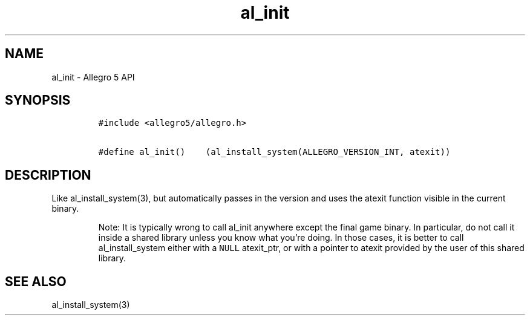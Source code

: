 .\" Automatically generated by Pandoc 3.1.3
.\"
.\" Define V font for inline verbatim, using C font in formats
.\" that render this, and otherwise B font.
.ie "\f[CB]x\f[]"x" \{\
. ftr V B
. ftr VI BI
. ftr VB B
. ftr VBI BI
.\}
.el \{\
. ftr V CR
. ftr VI CI
. ftr VB CB
. ftr VBI CBI
.\}
.TH "al_init" "3" "" "Allegro reference manual" ""
.hy
.SH NAME
.PP
al_init - Allegro 5 API
.SH SYNOPSIS
.IP
.nf
\f[C]
#include <allegro5/allegro.h>

#define al_init()    (al_install_system(ALLEGRO_VERSION_INT, atexit))
\f[R]
.fi
.SH DESCRIPTION
.PP
Like al_install_system(3), but automatically passes in the version and
uses the atexit function visible in the current binary.
.RS
.PP
Note: It is typically wrong to call al_init anywhere except the final
game binary.
In particular, do not call it inside a shared library unless you know
what you\[cq]re doing.
In those cases, it is better to call al_install_system either with a
\f[V]NULL\f[R] atexit_ptr, or with a pointer to atexit provided by the
user of this shared library.
.RE
.SH SEE ALSO
.PP
al_install_system(3)
